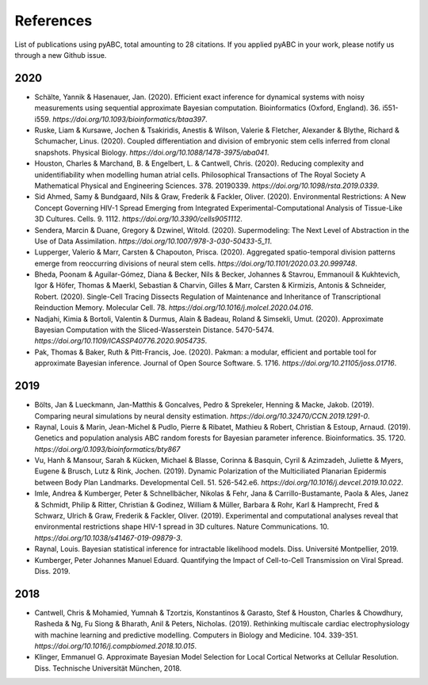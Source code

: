 References
==========

List of publications using pyABC, total amounting to 28 citations.
If you applied pyABC in your work, please notify us through a new Github issue.

2020
----
- Schälte, Yannik & Hasenauer, Jan. (2020). Efficient exact inference for dynamical systems with noisy measurements using sequential approximate Bayesian computation. Bioinformatics (Oxford, England). 36. i551-i559. `https://doi.org/10.1093/bioinformatics/btaa397`. 
- Ruske, Liam & Kursawe, Jochen & Tsakiridis, Anestis & Wilson, Valerie & Fletcher, Alexander & Blythe, Richard & Schumacher, Linus. (2020). Coupled differentiation and division of embryonic stem cells inferred from clonal snapshots. Physical Biology. `https://doi.org/10.1088/1478-3975/aba041`. 
- Houston, Charles & Marchand, B. & Engelbert, L. & Cantwell, Chris. (2020). Reducing complexity and unidentifiability when modelling human atrial cells. Philosophical Transactions of The Royal Society A Mathematical Physical and Engineering Sciences. 378. 20190339. `https://doi.org/10.1098/rsta.2019.0339`. 
- Sid Ahmed, Samy & Bundgaard, Nils & Graw, Frederik & Fackler, Oliver. (2020). Environmental Restrictions: A New Concept Governing HIV-1 Spread Emerging from Integrated Experimental-Computational Analysis of Tissue-Like 3D Cultures. Cells. 9. 1112. `https://doi.org/10.3390/cells9051112`. 
- Sendera, Marcin & Duane, Gregory & Dzwinel, Witold. (2020). Supermodeling: The Next Level of Abstraction in the Use of Data Assimilation. `https://doi.org/10.1007/978-3-030-50433-5_11`. 
- Lupperger, Valerio & Marr, Carsten & Chapouton, Prisca. (2020). Aggregated spatio-temporal division patterns emerge from reoccurring divisions of neural stem cells. `https://doi.org/10.1101/2020.03.20.999748`. 
- Bheda, Poonam & Aguilar-Gómez, Diana & Becker, Nils & Becker, Johannes & Stavrou, Emmanouil & Kukhtevich, Igor & Höfer, Thomas & Maerkl, Sebastian & Charvin, Gilles & Marr, Carsten & Kirmizis, Antonis & Schneider, Robert. (2020). Single-Cell Tracing Dissects Regulation of Maintenance and Inheritance of Transcriptional Reinduction Memory. Molecular Cell. 78. `https://doi.org/10.1016/j.molcel.2020.04.016`. 
- Nadjahi, Kimia & Bortoli, Valentin & Durmus, Alain & Badeau, Roland & Simsekli, Umut. (2020). Approximate Bayesian Computation with the Sliced-Wasserstein Distance. 5470-5474. `https://doi.org/10.1109/ICASSP40776.2020.9054735`. 
- Pak, Thomas & Baker, Ruth & Pitt-Francis, Joe. (2020). Pakman: a modular, efficient and portable tool for approximate Bayesian inference. Journal of Open Source Software. 5. 1716. `https://doi.org/10.21105/joss.01716`. 

2019
----
- Bölts, Jan & Lueckmann, Jan-Matthis & Goncalves, Pedro & Sprekeler, Henning & Macke, Jakob. (2019). Comparing neural simulations by neural density estimation. `https://doi.org/10.32470/CCN.2019.1291-0`.
- Raynal, Louis & Marin, Jean-Michel & Pudlo, Pierre & Ribatet, Mathieu & Robert, Christian & Estoup, Arnaud. (2019). Genetics and population analysis ABC random forests for Bayesian parameter inference. Bioinformatics. 35. 1720. `https://doi.org/0.1093/bioinformatics/bty867`
- Vu, Hanh & Mansour, Sarah & Kücken, Michael & Blasse, Corinna & Basquin, Cyril & Azimzadeh, Juliette & Myers, Eugene & Brusch, Lutz & Rink, Jochen. (2019). Dynamic Polarization of the Multiciliated Planarian Epidermis between Body Plan Landmarks. Developmental Cell. 51. 526-542.e6. `https://doi.org/10.1016/j.devcel.2019.10.022`. 
- Imle, Andrea & Kumberger, Peter & Schnellbächer, Nikolas & Fehr, Jana & Carrillo-Bustamante, Paola & Ales, Janez & Schmidt, Philip & Ritter, Christian & Godinez, William & Müller, Barbara & Rohr, Karl & Hamprecht, Fred & Schwarz, Ulrich & Graw, Frederik & Fackler, Oliver. (2019). Experimental and computational analyses reveal that environmental restrictions shape HIV-1 spread in 3D cultures. Nature Communications. 10. `https://doi.org/10.1038/s41467-019-09879-3`. 
- Raynal, Louis. Bayesian statistical inference for intractable likelihood models. Diss. Université Montpellier, 2019.
- Kumberger, Peter Johannes Manuel Eduard. Quantifying the Impact of Cell-to-Cell Transmission on Viral Spread. Diss. 2019.

2018
----
- Cantwell, Chris & Mohamied, Yumnah & Tzortzis, Konstantinos & Garasto, Stef & Houston, Charles & Chowdhury, Rasheda & Ng, Fu Siong & Bharath, Anil & Peters, Nicholas. (2019). Rethinking multiscale cardiac electrophysiology with machine learning and predictive modelling. Computers in Biology and Medicine. 104. 339-351. `https://doi.org/10.1016/j.compbiomed.2018.10.015`. 
- Klinger, Emmanuel G. Approximate Bayesian Model Selection for Local Cortical Networks at Cellular Resolution. Diss. Technische Universität München, 2018.
